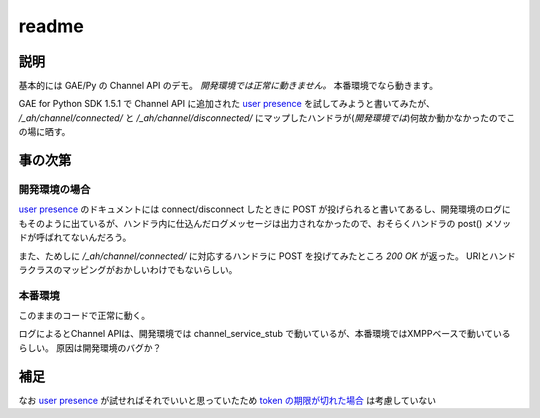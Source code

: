 ======
readme
======

----
説明
----
基本的には GAE/Py の Channel API のデモ。
*開発環境では正常に動きません。*
本番環境でなら動きます。

GAE for Python SDK 1.5.1 で Channel API に追加された `user presence`_ を試してみようと書いてみたが、
`/_ah/channel/connected/` と `/_ah/channel/disconnected/` にマップしたハンドラが(*開発環境では*)何故か動かなかったのでこの場に晒す。


--------
事の次第
--------
""""""""""""""
開発環境の場合
""""""""""""""
`user presence`_ のドキュメントには connect/disconnect したときに POST が投げられると書いてあるし、開発環境のログにもそのように出ているが、ハンドラ内に仕込んだログメッセージは出力されなかったので、おそらくハンドラの post() メソッドが呼ばれてないんだろう。

また、ためしに `/_ah/channel/connected/` に対応するハンドラに POST を投げてみたところ `200 OK` が返った。
URIとハンドラクラスのマッピングがおかしいわけでもないらしい。


""""""""
本番環境
""""""""
このままのコードで正常に動く。

ログによるとChannel APIは、開発環境では channel_service_stub で動いているが、本番環境ではXMPPベースで動いているらしい。
原因は開発環境のバグか？


----
補足
----
なお `user presence`_ が試せればそれでいいと思っていたため `token の期限が切れた場合 <http://code.google.com/intl/en/appengine/docs/python/channel/overview.html#Tokens_and_Security>`_ は考慮していない

.. _user presence: http://code.google.com/intl/en/appengine/docs/python/channel/overview.html#Tracking_Client_Connections_and_Disconnections

